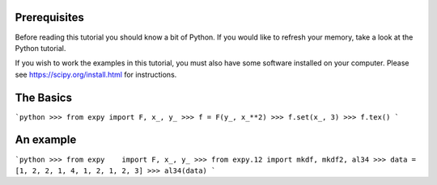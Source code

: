 
Prerequisites
=============

Before reading this tutorial you should know a bit of Python.
If you would like to refresh your memory, take a look at the Python tutorial.

If you wish to work the examples in this tutorial,
you must also have some software installed on your computer.
Please see https://scipy.org/install.html for instructions.


The Basics
==========
```python
>>> from expy import F, x_, y_
>>> f = F(y_, x_**2)
>>> f.set(x_, 3)
>>> f.tex()
```


An example
==========
```python
>>> from expy    import F, x_, y_
>>> from expy.12 import mkdf, mkdf2, al34
>>> data = [1, 2, 2, 1, 4, 1, 2, 1, 2, 3]
>>> al34(data)
```
